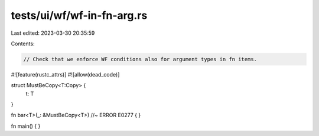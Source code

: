 tests/ui/wf/wf-in-fn-arg.rs
===========================

Last edited: 2023-03-30 20:35:59

Contents:

.. code-block:: rs

    // Check that we enforce WF conditions also for argument types in fn items.

#![feature(rustc_attrs)]
#![allow(dead_code)]

struct MustBeCopy<T:Copy> {
    t: T
}

fn bar<T>(_: &MustBeCopy<T>) //~ ERROR E0277
{
}

fn main() { }


